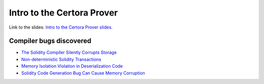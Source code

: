 Intro to the Certora Prover
===========================

Link to the slides: `Intro to the Certora Prover slides`_.

Compiler bugs discovered
------------------------

* `The Solidity Compiler Silently Corrupts Storage`_
* `Non-deterministic Solidity Transactions`_
* `Memory Isolation Violation in Deserialization Code`_
* `Solidity Code Generation Bug Can Cause Memory Corruption`_


.. Links
   -----

.. _Intro to the Certora Prover slides:
   https://docs.google.com/presentation/d/16cITqZvNttwxecMXm4aTnE3C-_dxgJW4j0CBCekQTek/edit?usp=sharing

.. _The Solidity Compiler Silently Corrupts Storage:
   https://medium.com/certora/the-solidity-compiler-silently-corrupts-storage-certora-bug-disclosure-b909289f0d6f

.. _Non-deterministic Solidity Transactions:
   https://medium.com/certora/non-deterministic-solidity-transactions-certora-bug-disclosure-4ecf7b0e5058

.. _Memory Isolation Violation in Deserialization Code:
   https://medium.com/certora/memory-isolation-violation-in-deserialization-code-certora-bug-disclosure-aece7cd00562

.. _Solidity Code Generation Bug Can Cause Memory Corruption:
   https://medium.com/certora/bug-disclosure-solidity-code-generation-bug-can-cause-memory-corruption-bf65468d2b34
